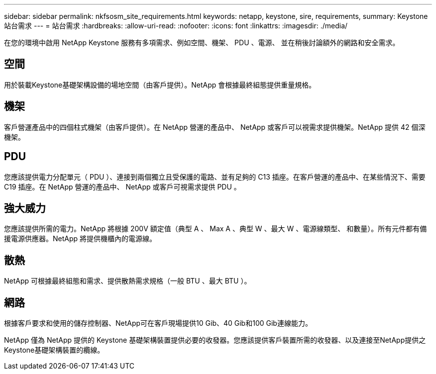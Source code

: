 ---
sidebar: sidebar 
permalink: nkfsosm_site_requirements.html 
keywords: netapp, keystone, sire, requirements, 
summary: Keystone 站台需求 
---
= 站台需求
:hardbreaks:
:allow-uri-read: 
:nofooter: 
:icons: font
:linkattrs: 
:imagesdir: ./media/


[role="lead"]
在您的環境中啟用 NetApp Keystone 服務有多項需求、例如空間、機架、 PDU 、電源、 並在稍後討論額外的網路和安全需求。



== 空間

用於裝載Keystone基礎架構設備的場地空間（由客戶提供）。NetApp 會根據最終組態提供重量規格。



== 機架

客戶營運產品中的四個柱式機架（由客戶提供）。在 NetApp 營運的產品中、 NetApp 或客戶可以視需求提供機架。NetApp 提供 42 個深機架。



== PDU

您應該提供電力分配單元（ PDU ）、連接到兩個獨立且受保護的電路、並有足夠的 C13 插座。在客戶營運的產品中、在某些情況下、需要 C19 插座。在 NetApp 營運的產品中、 NetApp 或客戶可視需求提供 PDU 。



== 強大威力

您應該提供所需的電力。NetApp 將根據 200V 額定值（典型 A 、 Max A 、典型 W 、最大 W 、電源線類型、 和數量）。所有元件都有備援電源供應器。NetApp 將提供機櫃內的電源線。



== 散熱

NetApp 可根據最終組態和需求、提供散熱需求規格（一般 BTU 、最大 BTU ）。



== 網路

根據客戶要求和使用的儲存控制器、NetApp可在客戶現場提供10 Gib、40 Gib和100 Gib連線能力。

NetApp 僅為 NetApp 提供的 Keystone 基礎架構裝置提供必要的收發器。您應該提供客戶裝置所需的收發器、以及連接至NetApp提供之Keystone基礎架構裝置的纜線。
